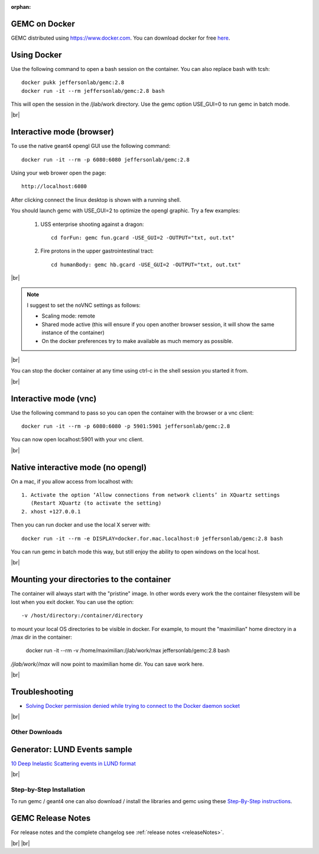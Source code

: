 
:orphan:

.. _docker:

.. |br| raw:: html

   <br>

GEMC on Docker
--------------

GEMC distributed using `<https://www.docker.com>`_. You can download docker for free `here <https://www.docker.com/community-edition>`_.


Using Docker
------------

Use the following command to open a bash session on the container. You can also replace bash with tcsh::

 docker pukk jeffersonlab/gemc:2.8
 docker run -it --rm jeffersonlab/gemc:2.8 bash

This will open the session in the /jlab/work directory.
Use the gemc option USE_GUI=0 to run gemc in batch mode.

|br|


Interactive mode (browser)
--------------------------

To use the native geant4 opengl GUI use the following command::

 docker run -it --rm -p 6080:6080 jeffersonlab/gemc:2.8

Using your web brower open the page::

 http://localhost:6080

After clicking connect the linux desktop is shown with a running shell.

You should launch gemc with USE_GUI=2 to optimize the opengl graphic. Try a few examples:

 1. USS enterprise shooting against a dragon::

     cd forFun: gemc fun.gcard -USE_GUI=2 -OUTPUT="txt, out.txt"

 2. Fire protons in the upper gastrointestinal tract::

     cd humanBody: gemc hb.gcard -USE_GUI=2 -OUTPUT="txt, out.txt"

|br|

.. note::

 I suggest to set the noVNC settings as follows:

 - Scaling mode: remote
 - Shared mode active (this will ensure if you open another browser session, it will show the same instance of the container)
 - On the docker preferences try to make available as much memory as possible.

|br|

You can stop the docker container at any time using ctrl-c in the shell session you started it from.

|br|


Interactive mode (vnc)
----------------------

Use the following command to pass so you can open the container with the browser or a vnc client::

 docker run -it --rm -p 6080:6080 -p 5901:5901 jeffersonlab/gemc:2.8

You can now open localhost:5901 with your vnc client.

|br|



Native interactive mode (no opengl)
-----------------------------------

On a mac, if you allow access from localhost with::

  1. Activate the option ‘Allow connections from network clients’ in XQuartz settings
     (Restart XQuartz (to activate the setting)
  2. xhost +127.0.0.1

Then you can run docker and use the local X server with::

 docker run -it --rm -e DISPLAY=docker.for.mac.localhost:0 jeffersonlab/gemc:2.8 bash

You can run gemc in batch mode this way, but still enjoy the ability to open windows on the local host.

|br|


Mounting your directories to the container
------------------------------------------

The container will always start with the "pristine" image. In other words every work the the container filesystem will be lost when you exit docker.
You can use the option::

 -v /host/directory:/container/directory

to mount your local OS directories to be visible in docker. For example, to mount the "maximilian" home directory in a /max dir in the container:

 docker run -it --rm  -v /home/maximilian:/jlab/work/max jeffersonlab/gemc:2.8 bash

*/jlab/work//max* will now point to maximilian home dir. You can save work here.

|br|

Troubleshooting
---------------

- `Solving Docker permission denied while trying to connect to the Docker daemon socket <https://techoverflow.net/2017/03/01/solving-docker-permission-denied-while-trying-to-connect-to-the-docker-daemon-socket/>`_

|br|



Other Downloads
===============

Generator: LUND Events sample
-----------------------------
`10 Deep Inelastic Scattering events in LUND format <http://jlab.org/12gev_phys/packages/gcards/dis.dat>`_

|br|



Step-by-Step Installation
=========================

To run gemc / geant4 one can also download / install the libraries and gemc using these
`Step-By-Step instructions <https://www.jlab.org/12gev_phys/packages/sources/ceInstall/2.3_install.html>`_.




GEMC Release Notes
------------------
For release notes and the complete changelog see :ref:`release notes <releaseNotes>`.

|br| |br|






